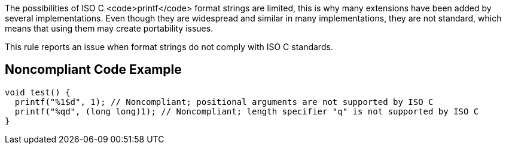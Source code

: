 The possibilities of ISO C <code>printf</code> format strings are limited, this is why many extensions have been added by several implementations. Even though they are widespread and similar in many implementations, they are not standard, which means that using them may create portability issues.

This rule reports an issue when format strings do not comply with ISO C standards.


== Noncompliant Code Example

----
void test() {
  printf("%1$d", 1); // Noncompliant; positional arguments are not supported by ISO C
  printf("%qd", (long long)1); // Noncompliant; length specifier "q" is not supported by ISO C
}
----

